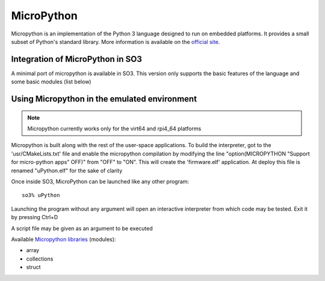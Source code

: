 
MicroPython
===========

Micropython is an implementation of the Python 3 language designed to run on embedded platforms. 
It provides a small subset of Python's standard library. 
More information is available on the `official site <https://micropython.org/>`__.

Integration of MicroPython in SO3
---------------------------------

A minimal port of micropython is available in SO3. This version only supports the basic features 
of the language and some basic modules (list below)


Using Micropython in the emulated environment
---------------------------------------------

.. note::

   Micropython currently works only for the virt64 and rpi4_64 platforms
   
Micropython is built along with the rest of the user-space applications. To build the interpreter, got to the 'usr/CMakeLists.txt' file and enable the micropython compilation by modifying the line "option(MICROPYTHON "Support for micro-python apps" OFF)" from "OFF" to "ON". This will create the 'firmware.elf' application. At deploy this file is renamed "uPython.elf" for the sake of clarity
   
Once inside SO3, MicroPython can be launched like any other program::

   so3% uPython

Launching the program without any argument will open an interactive interpreter from which code may be tested. Exit it by pressing Ctrl+D

A script file may be given as an argument to be executed

Available `Micropython libraries <https://docs.micropython.org/en/latest/library/index.html#>`_ (modules):

* array
* collections
* struct
